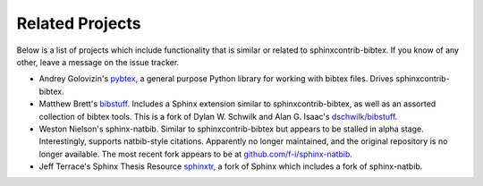 Related Projects
================

Below is a list of projects which include functionality that is
similar or related to sphinxcontrib-bibtex.
If you know of any other, leave a message on the issue tracker.

* Andrey Golovizin's `pybtex <https://pybtex.org/>`_,
  a general purpose Python library for working with bibtex files.
  Drives sphinxcontrib-bibtex.

* Matthew Brett's `bibstuff <https://github.com/matthew-brett/bibstuff>`_.
  Includes a Sphinx extension similar to sphinxcontrib-bibtex,
  as well as an assorted collection of bibtex tools.
  This is a fork of Dylan W. Schwilk and Alan G. Isaac's
  `dschwilk/bibstuff <https://github.com/dschwilk/bibstuff>`_.

* Weston Nielson's
  sphinx-natbib.
  Similar to sphinxcontrib-bibtex but appears to be stalled in alpha stage.
  Interestingly, supports natbib-style citations.
  Apparently no longer maintained,
  and the original repository is no longer available.
  The most recent fork appears to be at
  `github.com/f-i/sphinx-natbib <https://github.com/f-i/sphinx-natbib>`_.

* Jeff Terrace's Sphinx Thesis Resource
  `sphinxtr <https://github.com/jterrace/sphinxtr>`_,
  a fork of Sphinx which includes a fork of sphinx-natbib.
